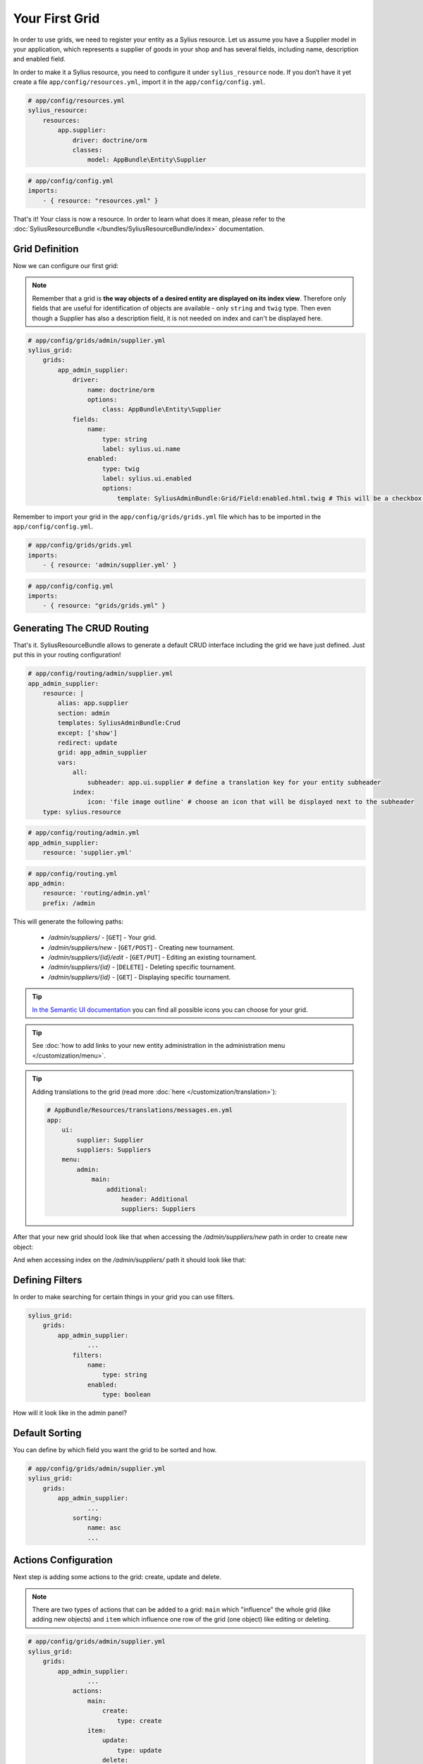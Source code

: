 Your First Grid
===============

In order to use grids, we need to register your entity as a Sylius resource. Let us assume you have a Supplier model in your application,
which represents a supplier of goods in your shop and has several fields, including name, description and enabled field.

In order to make it a Sylius resource, you need to configure it under ``sylius_resource`` node.
If you don’t have it yet create a file ``app/config/resources.yml``, import it in the ``app/config/config.yml``.

.. code-block:: yaml

    # app/config/resources.yml
    sylius_resource:
        resources:
            app.supplier:
                driver: doctrine/orm
                classes:
                    model: AppBundle\Entity\Supplier

.. code-block:: yaml

    # app/config/config.yml
    imports:
        - { resource: "resources.yml" }

That's it! Your class is now a resource. In order to learn what does it mean, please refer to the :doc:`SyliusResourceBundle </bundles/SyliusResourceBundle/index>` documentation.

Grid Definition
---------------

Now we can configure our first grid:

.. note::

    Remember that a grid is **the way objects of a desired entity are displayed on its index view**. Therefore only fields that
    are useful for identification of objects are available - only ``string`` and ``twig`` type. Then even though a Supplier has also
    a description field, it is not needed on index and can't be displayed here.

.. code-block:: yaml

    # app/config/grids/admin/supplier.yml
    sylius_grid:
        grids:
            app_admin_supplier:
                driver:
                    name: doctrine/orm
                    options:
                        class: AppBundle\Entity\Supplier
                fields:
                    name:
                        type: string
                        label: sylius.ui.name
                    enabled:
                        type: twig
                        label: sylius.ui.enabled
                        options:
                            template: SyliusAdminBundle:Grid/Field:enabled.html.twig # This will be a checkbox field

Remember to import your grid in the ``app/config/grids/grids.yml`` file which has to be imported in the ``app/config/config.yml``.

.. code-block:: yaml

    # app/config/grids/grids.yml
    imports:
        - { resource: 'admin/supplier.yml' }

.. code-block:: yaml

    # app/config/config.yml
    imports:
        - { resource: "grids/grids.yml" }

Generating The CRUD Routing
---------------------------

That's it. SyliusResourceBundle allows to generate a default CRUD interface including the grid we have just defined. Just put this in your routing configuration!

.. code-block:: yaml

    # app/config/routing/admin/supplier.yml
    app_admin_supplier:
        resource: |
            alias: app.supplier
            section: admin
            templates: SyliusAdminBundle:Crud
            except: ['show']
            redirect: update
            grid: app_admin_supplier
            vars:
                all:
                    subheader: app.ui.supplier # define a translation key for your entity subheader
                index:
                    icon: 'file image outline' # choose an icon that will be displayed next to the subheader
        type: sylius.resource

.. code-block:: yaml

    # app/config/routing/admin.yml
    app_admin_supplier:
        resource: 'supplier.yml'

.. code-block:: yaml

    # app/config/routing.yml
    app_admin:
        resource: 'routing/admin.yml'
        prefix: /admin

This will generate the following paths:

 * */admin/suppliers/* - [``GET``] - Your grid.
 * */admin/suppliers/new* - [``GET/POST``] - Creating new tournament.
 * */admin/suppliers/{id}/edit* - [``GET/PUT``] - Editing an existing tournament.
 * */admin/suppliers/{id}* - [``DELETE``] - Deleting specific tournament.
 * */admin/suppliers/{id}* - [``GET``] - Displaying specific tournament.

.. tip::

    `In the Semantic UI documentation <http://semantic-ui.com/elements/icon.html>`_ you can find all possible icons you can choose for your grid.

.. tip::

    See :doc:`how to add links to your new entity administration in the administration menu </customization/menu>`.

.. tip::

    Adding translations to the grid (read more :doc:`here </customization/translation>`):

    .. code-block:: yaml

        # AppBundle/Resources/translations/messages.en.yml
        app:
            ui:
                supplier: Supplier
                suppliers: Suppliers
            menu:
                admin:
                    main:
                        additional:
                            header: Additional
                            suppliers: Suppliers

After that your new grid should look like that when accessing the */admin/suppliers/new* path in order to create new object:

.. image:: ../../_images/grid_new.png
    :align: center

And when accessing index on the */admin/suppliers/* path it should look like that:

.. image:: ../../_images/grid.png
    :align: center

Defining Filters
----------------

In order to make searching for certain things in your grid you can use filters.

.. code-block:: yaml

    sylius_grid:
        grids:
            app_admin_supplier:
                    ...
                filters:
                    name:
                        type: string
                    enabled:
                        type: boolean

How will it look like in the admin panel?

.. image:: ../../_images/grid_filters.png
    :align: center

Default Sorting
---------------

You can define by which field you want the grid to be sorted and how.

.. code-block:: yaml

    # app/config/grids/admin/supplier.yml
    sylius_grid:
        grids:
            app_admin_supplier:
                    ...
                sorting:
                    name: asc
                    ...

Actions Configuration
---------------------

Next step is adding some actions to the grid: create, update and delete.

.. note::

    There are two types of actions that can be added to a grid: ``main`` which "influence" the whole grid (like adding new objects)
    and ``item`` which influence one row of the grid (one object) like editing or deleting.

.. code-block:: yaml

    # app/config/grids/admin/supplier.yml
    sylius_grid:
        grids:
            app_admin_supplier:
                    ...
                actions:
                    main:
                        create:
                            type: create
                    item:
                        update:
                            type: update
                        delete:
                            type: delete

This activates such a view on the */admin/suppliers/* path:

.. image:: ../../_images/grid_full.png
    :align: center

Your grid is ready to use!
